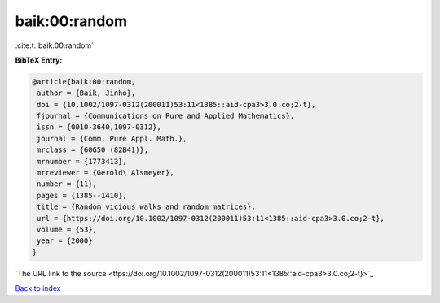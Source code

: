 baik:00:random
==============

:cite:t:`baik:00:random`

**BibTeX Entry:**

.. code-block:: bibtex

   @article{baik:00:random,
    author = {Baik, Jinho},
    doi = {10.1002/1097-0312(200011)53:11<1385::aid-cpa3>3.0.co;2-t},
    fjournal = {Communications on Pure and Applied Mathematics},
    issn = {0010-3640,1097-0312},
    journal = {Comm. Pure Appl. Math.},
    mrclass = {60G50 (82B41)},
    mrnumber = {1773413},
    mrreviewer = {Gerold\ Alsmeyer},
    number = {11},
    pages = {1385--1410},
    title = {Random vicious walks and random matrices},
    url = {https://doi.org/10.1002/1097-0312(200011)53:11<1385::aid-cpa3>3.0.co;2-t},
    volume = {53},
    year = {2000}
   }
`The URL link to the source <ttps://doi.org/10.1002/1097-0312(200011)53:11<1385::aid-cpa3>3.0.co;2-t}>`_


`Back to index <../By-Cite-Keys.html>`_
